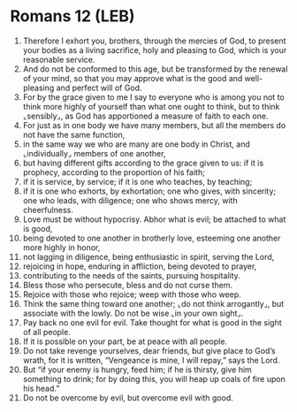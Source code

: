 * Romans 12 (LEB)
:PROPERTIES:
:ID: LEB/45-ROM12
:END:

1. Therefore I exhort you, brothers, through the mercies of God, to present your bodies as a living sacrifice, holy and pleasing to God, which is your reasonable service.
2. And do not be conformed to this age, but be transformed by the renewal of your mind, so that you may approve what is the good and well-pleasing and perfect will of God.
3. For by the grace given to me I say to everyone who is among you not to think more highly of yourself than what one ought to think, but to think ⌞sensibly⌟, as God has apportioned a measure of faith to each one.
4. For just as in one body we have many members, but all the members do not have the same function,
5. in the same way we who are many are one body in Christ, and ⌞individually⌟ members of one another,
6. but having different gifts according to the grace given to us: if it is prophecy, according to the proportion of his faith;
7. if it is service, by service; if it is one who teaches, by teaching;
8. if it is one who exhorts, by exhortation; one who gives, with sincerity; one who leads, with diligence; one who shows mercy, with cheerfulness.
9. Love must be without hypocrisy. Abhor what is evil; be attached to what is good,
10. being devoted to one another in brotherly love, esteeming one another more highly in honor,
11. not lagging in diligence, being enthusiastic in spirit, serving the Lord,
12. rejoicing in hope, enduring in affliction, being devoted to prayer,
13. contributing to the needs of the saints, pursuing hospitality.
14. Bless those who persecute, bless and do not curse them.
15. Rejoice with those who rejoice; weep with those who weep.
16. Think the same thing toward one another; ⌞do not think arrogantly⌟, but associate with the lowly. Do not be wise ⌞in your own sight⌟.
17. Pay back no one evil for evil. Take thought for what is good in the sight of all people.
18. If it is possible on your part, be at peace with all people.
19. Do not take revenge yourselves, dear friends, but give place to God’s wrath, for it is written, “Vengeance is mine, I will repay,” says the Lord.
20. But “if your enemy is hungry, feed him; if he is thirsty, give him something to drink; for by doing this, you will heap up coals of fire upon his head.”
21. Do not be overcome by evil, but overcome evil with good.
